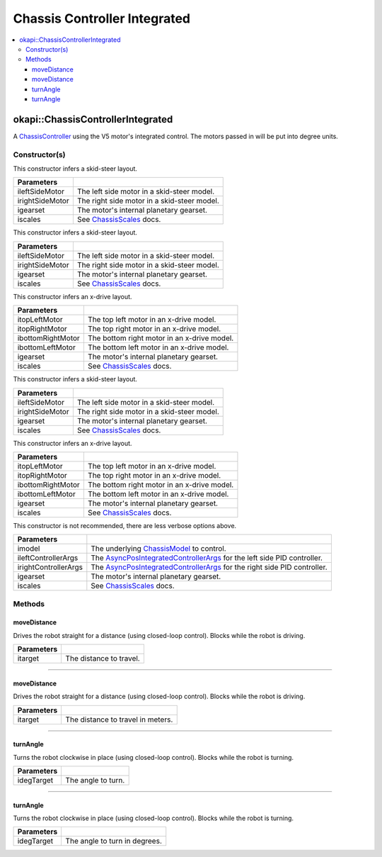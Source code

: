 =============================
Chassis Controller Integrated
=============================

.. contents:: :local:

okapi::ChassisControllerIntegrated
==================================

A `ChassisController <abstract-chassis-controller.html>`_ using the V5 motor's integrated control.
The motors passed in will be put into degree units.

Constructor(s)
--------------

This constructor infers a skid-steer layout.

.. tabs ::
   .. tab :: Prototype
      .. highlight:: cpp
      ::

        ChassisControllerIntegrated(Motor ileftSideMotor, Motor irightSideMotor,
                                    const pros::c::motor_gearset_e_t igearset = pros::c::E_MOTOR_GEARSET_36,
                                    const ChassisScales &iscales = ChassisScales({1, 1}))

   .. tab :: Example
      .. highlight:: cpp
      ::

        okapi::ChassisControllerIntegrated controller(1, -2);

======================   =======================================================================================
 Parameters
======================   =======================================================================================
 ileftSideMotor           The left side motor in a skid-steer model.
 irightSideMotor          The right side motor in a skid-steer model.
 igearset                 The motor's internal planetary gearset.
 iscales                  See `ChassisScales <chassis-scales.html>`_ docs.
======================   =======================================================================================

This constructor infers a skid-steer layout.

.. tabs ::
   .. tab :: Prototype
      .. highlight:: cpp
      ::

        ChassisControllerIntegrated(MotorGroup ileftSideMotor, MotorGroup irightSideMotor,
                                    const pros::c::motor_gearset_e_t igearset = pros::c::E_MOTOR_GEARSET_36,
                                    const ChassisScales &iscales = ChassisScales({1, 1}))

   .. tab :: Example
      .. highlight:: cpp
      ::

        okapi::ChassisControllerIntegrated controller(okapi::MotorGroup({1, 2}),
                                                      okapi::MotorGroup({-3, -4}));

======================   =======================================================================================
 Parameters
======================   =======================================================================================
 ileftSideMotor           The left side motor in a skid-steer model.
 irightSideMotor          The right side motor in a skid-steer model.
 igearset                 The motor's internal planetary gearset.
 iscales                  See `ChassisScales <chassis-scales.html>`_ docs.
======================   =======================================================================================

This constructor infers an x-drive layout.

.. tabs ::
   .. tab :: Prototype
      .. highlight:: cpp
      ::

        ChassisControllerIntegrated(Motor itopLeftMotor,
                                    Motor itopRightMotor,
                                    Motor ibottomRightMotor,
                                    Motor ibottomLeftMotor,
                                    const pros::c::motor_gearset_e_t igearset = pros::c::E_MOTOR_GEARSET_36,
                                    const ChassisScales &iscales = ChassisScales({1, 1}))

   .. tab :: Example
      .. highlight:: cpp
      ::

        okapi::ChassisControllerIntegrated controller(1, -2, -3, 4);

======================   =======================================================================================
 Parameters
======================   =======================================================================================
 itopLeftMotor            The top left motor in an x-drive model.
 itopRightMotor           The top right motor in an x-drive model.
 ibottomRightMotor        The bottom right motor in an x-drive model.
 ibottomLeftMotor         The bottom left motor in an x-drive model.
 igearset                 The motor's internal planetary gearset.
 iscales                  See `ChassisScales <chassis-scales.html>`_ docs.
======================   =======================================================================================

This constructor infers a skid-steer layout.

.. tabs ::
   .. tab :: Prototype
      .. highlight:: cpp
      ::

        ChassisControllerIntegrated(std::shared_ptr<AbstractMotor> ileftSideMotor,
                                    std::shared_ptr<AbstractMotor> irightSideMotor,
                                    const pros::c::motor_gearset_e_t igearset = pros::c::E_MOTOR_GEARSET_36,
                                    const ChassisScales &iscales = ChassisScales({1, 1}))

   .. tab :: Example
      .. highlight:: cpp
      ::

        okapi::ChassisControllerIntegrated controller(std::make_shared<okapi::MotorGroup>({1, 2}),
                                                      std::make_shared<okapi::MotorGroup>({-3, -4}));

======================   =======================================================================================
 Parameters
======================   =======================================================================================
 ileftSideMotor           The left side motor in a skid-steer model.
 irightSideMotor          The right side motor in a skid-steer model.
 igearset                 The motor's internal planetary gearset.
 iscales                  See `ChassisScales <chassis-scales.html>`_ docs.
======================   =======================================================================================

This constructor infers an x-drive layout.

.. tabs ::
   .. tab :: Prototype
      .. highlight:: cpp
      ::

        ChassisControllerIntegrated(std::shared_ptr<AbstractMotor> itopLeftMotor,
                                    std::shared_ptr<AbstractMotor> itopRightMotor,
                                    std::shared_ptr<AbstractMotor> ibottomRightMotor,
                                    std::shared_ptr<AbstractMotor> ibottomLeftMotor,
                                    const pros::c::motor_gearset_e_t igearset = pros::c::E_MOTOR_GEARSET_36,
                                    const ChassisScales &iscales = ChassisScales({1, 1}))

   .. tab :: Example
      .. highlight:: cpp
      ::

        // X-Drive controller
        okapi::ChassisControllerIntegrated controller(1, -2, -3, 4);

======================   =======================================================================================
 Parameters
======================   =======================================================================================
 itopLeftMotor            The top left motor in an x-drive model.
 itopRightMotor           The top right motor in an x-drive model.
 ibottomRightMotor        The bottom right motor in an x-drive model.
 ibottomLeftMotor         The bottom left motor in an x-drive model.
 igearset                 The motor's internal planetary gearset.
 iscales                  See `ChassisScales <chassis-scales.html>`_ docs.
======================   =======================================================================================

This constructor is not recommended, there are less verbose options above.

.. tabs ::
   .. tab :: Prototype
      .. highlight:: cpp
      ::

        ChassisControllerIntegrated(std::shared_ptr<ChassisModel> imodel,
                                    const AsyncPosIntegratedControllerArgs &ileftControllerArgs,
                                    const AsyncPosIntegratedControllerArgs &irightControllerArgs,
                                    const pros::c::motor_gearset_e_t igearset = pros::c::E_MOTOR_GEARSET_36,
                                    const ChassisScales &iscales = ChassisScales({1, 1}))

======================   =======================================================================================
 Parameters
======================   =======================================================================================
 imodel                   The underlying `ChassisModel <../model/abstract-chassis-model.html>`_ to control.
 ileftControllerArgs      The `AsyncPosIntegratedControllerArgs <../../control/async/async-pos-integrated-controller.html>`_ for the left side PID controller.
 irightControllerArgs     The `AsyncPosIntegratedControllerArgs <../../control/async/async-pos-integrated-controller.html>`_ for the right side PID controller.
 igearset                 The motor's internal planetary gearset.
 iscales                  See `ChassisScales <chassis-scales.html>`_ docs.
======================   =======================================================================================

Methods
-------

moveDistance
~~~~~~~~~~~~

Drives the robot straight for a distance (using closed-loop control). Blocks while the robot is
driving.

.. tabs ::
   .. tab :: Prototype
      .. highlight:: cpp
      ::

        virtual void moveDistance(const QLength itarget) override

=============== ===================================================================
Parameters
=============== ===================================================================
 itarget         The distance to travel.
=============== ===================================================================

----

moveDistance
~~~~~~~~~~~~

Drives the robot straight for a distance (using closed-loop control). Blocks while the robot is
driving.

.. tabs ::
   .. tab :: Prototype
      .. highlight:: cpp
      ::

        virtual void moveDistance(const int itarget) override

=============== ===================================================================
Parameters
=============== ===================================================================
 itarget         The distance to travel in meters.
=============== ===================================================================

----

turnAngle
~~~~~~~~~

Turns the robot clockwise in place (using closed-loop control). Blocks while the robot is turning.

.. tabs ::
   .. tab :: Prototype
      .. highlight:: cpp
      ::

        virtual void turnAngle(const QAngle idegTarget) override

=============== ===================================================================
Parameters
=============== ===================================================================
 idegTarget      The angle to turn.
=============== ===================================================================

----

turnAngle
~~~~~~~~~

Turns the robot clockwise in place (using closed-loop control). Blocks while the robot is turning.

.. tabs ::
   .. tab :: Prototype
      .. highlight:: cpp
      ::

        virtual void turnAngle(const float idegTarget) override

=============== ===================================================================
Parameters
=============== ===================================================================
 idegTarget      The angle to turn in degrees.
=============== ===================================================================
